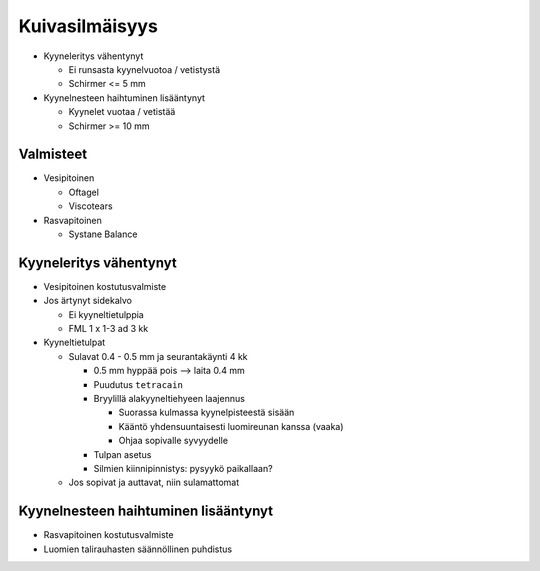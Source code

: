 ###############
Kuivasilmäisyys
###############


- Kyyneleritys vähentynyt

  - Ei runsasta kyynelvuotoa / vetistystä
  - Schirmer <= 5 mm

- Kyynelnesteen haihtuminen lisääntynyt

  - Kyynelet vuotaa / vetistää
  - Schirmer >= 10 mm


**********
Valmisteet
**********

- Vesipitoinen

  - Oftagel
  - Viscotears

- Rasvapitoinen

  - Systane Balance


***********************
Kyyneleritys vähentynyt
***********************

- Vesipitoinen kostutusvalmiste
- Jos ärtynyt sidekalvo

  - Ei kyyneltietulppia
  - FML 1 x 1-3 ad 3 kk

- Kyyneltietulpat

  - Sulavat 0.4 - 0.5 mm ja seurantakäynti 4 kk

    - 0.5 mm hyppää pois --> laita 0.4 mm
    - Puudutus ``tetracain``
    - Bryylillä alakyyneltiehyeen laajennus

      - Suorassa kulmassa kyynelpisteestä sisään
      - Kääntö yhdensuuntaisesti luomireunan kanssa (vaaka)
      - Ohjaa sopivalle syvyydelle

    - Tulpan asetus
    - Silmien kiinnipinnistys: pysyykö paikallaan?

  - Jos sopivat ja auttavat, niin sulamattomat


*************************************
Kyynelnesteen haihtuminen lisääntynyt
*************************************

- Rasvapitoinen kostutusvalmiste
- Luomien talirauhasten säännöllinen puhdistus
